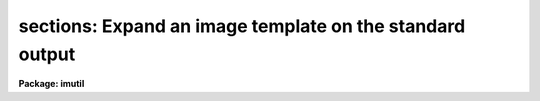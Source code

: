 .. _sections:

sections: Expand an image template on the standard output
=========================================================

**Package: imutil**

.. raw:: html

  <h3>Usage</h3>
  <!-- BeginSection: 'USAGE' -->
  <p>
  sections images
  </p>
  <!-- EndSection:   'USAGE' -->
  <h3>Parameters</h3>
  <!-- BeginSection: 'PARAMETERS' -->
  <dl>
  <dt><b>images</b></dt>
  <!-- Sec='PARAMETERS' Level=0 Label='images' Line='images' -->
  <dd>Image template or list of images.  There is no check that the names are
  images and any name may be used.  The thing which distinguishes an image
  template from a file template is that the special characters <span style="font-family: monospace;">'['</span> and
  <span style="font-family: monospace;">']'</span> are interpreted as image sections rather than a character class
  wildcard unless preceded by the escape character <span style="font-family: monospace;">'!'</span>.  To explicitly
  limit a wildcard template to images one should use an appropriate
  extension such as <span style="font-family: monospace;">".imh"</span>.
  </dd>
  </dl>
  <dl>
  <dt><b>option = <span style="font-family: monospace;">"fullname"</span></b></dt>
  <!-- Sec='PARAMETERS' Level=0 Label='option' Line='option = "fullname"' -->
  <dd>The options are:
  <dl>
  <dt><b><span style="font-family: monospace;">"nolist"</span></b></dt>
  <!-- Sec='PARAMETERS' Level=1 Label='' Line='"nolist"' -->
  <dd>Do not print list.
  </dd>
  </dl>
  <dl>
  <dt><b><span style="font-family: monospace;">"fullname"</span></b></dt>
  <!-- Sec='PARAMETERS' Level=1 Label='' Line='"fullname"' -->
  <dd>Print the full image name for each image in the template.
  </dd>
  </dl>
  <dl>
  <dt><b><span style="font-family: monospace;">"root"</span></b></dt>
  <!-- Sec='PARAMETERS' Level=1 Label='' Line='"root"' -->
  <dd>Print the root name for each image in the template.
  </dd>
  </dl>
  <dl>
  <dt><b><span style="font-family: monospace;">"section"</span></b></dt>
  <!-- Sec='PARAMETERS' Level=1 Label='' Line='"section"' -->
  <dd>Print the section for each image in the template.
  </dd>
  </dl>
  </dd>
  </dl>
  <dl>
  <dt><b>nimages</b></dt>
  <!-- Sec='PARAMETERS' Level=0 Label='nimages' Line='nimages' -->
  <dd>The number of images in the image template.
  </dd>
  </dl>
  <!-- EndSection:   'PARAMETERS' -->
  <h3>Description</h3>
  <!-- BeginSection: 'DESCRIPTION' -->
  <p>
  The image template list <i>images</i> is expanded and the images are printed
  one per line on the standard output unless the <span style="font-family: monospace;">"nolist"</span> option is given.
  Other options allow selection of a portion of the image name.  The number
  of images in the list is determined and stored in the parameter <i>nimages</i>.
  </p>
  <p>
  This task is used for several purposes:
  </p>
  <dl>
  <dt><b>(1)</b></dt>
  <!-- Sec='DESCRIPTION' Level=0 Label='' Line='(1)' -->
  <dd>To verify that an image template is expanded as the user desires.
  </dd>
  </dl>
  <dl>
  <dt><b>(2)</b></dt>
  <!-- Sec='DESCRIPTION' Level=0 Label='' Line='(2)' -->
  <dd>To create a file of image names which include image sections.
  </dd>
  </dl>
  <dl>
  <dt><b>(3)</b></dt>
  <!-- Sec='DESCRIPTION' Level=0 Label='' Line='(3)' -->
  <dd>To create a file of new image names using the concatenation feature of the
  image templates.
  </dd>
  </dl>
  <dl>
  <dt><b>(4)</b></dt>
  <!-- Sec='DESCRIPTION' Level=0 Label='' Line='(4)' -->
  <dd>To determine the number of images specified by the user in a command language
  script.
  </dd>
  </dl>
  <p>
  There is no check that the names are images and any name may be used.
  The thing which distinguishes an <i>image template</i> from a <i>file
  template</i> is that the special characters <span style="font-family: monospace;">'['</span> and <span style="font-family: monospace;">']'</span> are interpreted
  as image sections rather than a character class wildcard unless
  preceded by the escape character <span style="font-family: monospace;">'!'</span>.  To explicitly limit a wildcard
  template to images one should use an appropriate extension such as <span style="font-family: monospace;">".imh"</span>.
  </p>
  <!-- EndSection:   'DESCRIPTION' -->
  <h3>Examples</h3>
  <!-- BeginSection: 'EXAMPLES' -->
  <p>
  1. Calculate and print the number of images in a template:
  </p>
  <pre>
  	cl&gt; sections fits*.imh opti=no
  	cl&gt; = sections.nimages
  	cl&gt; 7
  </pre>
  <p>
  2. Expand an image template:
  </p>
  <pre>
  	cl&gt; sections fits*![3-9].imh[1:10,*]
  	fits003.imh[1:10,*]
  	fits004.imh[1:10,*]
  	&lt;etc.&gt;
  </pre>
  <p>
  Note the use of the character class escape, image section appending,
  and explicit use of the .imh extension.
  </p>
  <p>
  3. Create a new list of image names by adding the suffix <span style="font-family: monospace;">"new"</span>:
  </p>
  <pre>
  	cl&gt; sections jan18???//new
  	jan18001new
  	jan18002new
  	&lt;etc.&gt;
  </pre>
  <p>
  Note the use of the append syntax.  Also there is no guarantee that the
  files are actually images.
  </p>
  <p>
  4. Subtract two sets of images:
  	
  </p>
  <pre>
  	cl&gt; sections objs*.imh[100:200,300:400] &gt; objslist
  	cl&gt; sections skys*.imh[100:200,300:400] &gt; skyslist
  	cl&gt; sections %objs%bck%* &gt; bcklist
  	cl&gt; imarith @objslist - @skyslist @bcklist
  </pre>
  <p>
  Note the use of the substitution syntax.
  </p>
  <!-- EndSection:   'EXAMPLES' -->
  <h3>Time requirements</h3>
  <!-- BeginSection: 'TIME REQUIREMENTS' -->
  <!-- EndSection:   'TIME REQUIREMENTS' -->
  <h3>Bugs</h3>
  <!-- BeginSection: 'BUGS' -->
  <p>
  The  image list is not sorted.           
  </p>
  <!-- EndSection:   'BUGS' -->
  <h3>See also</h3>
  <!-- BeginSection: 'SEE ALSO' -->
  <p>
  files
  </p>
  
  <!-- EndSection:    'SEE ALSO' -->
  
  <!-- Contents: 'NAME' 'USAGE' 'PARAMETERS' 'DESCRIPTION' 'EXAMPLES' 'TIME REQUIREMENTS' 'BUGS' 'SEE ALSO'  -->
  
